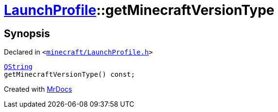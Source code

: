[#LaunchProfile-getMinecraftVersionType]
= xref:LaunchProfile.adoc[LaunchProfile]::getMinecraftVersionType
:relfileprefix: ../
:mrdocs:


== Synopsis

Declared in `&lt;https://github.com/PrismLauncher/PrismLauncher/blob/develop/launcher/minecraft/LaunchProfile.h#L72[minecraft&sol;LaunchProfile&period;h]&gt;`

[source,cpp,subs="verbatim,replacements,macros,-callouts"]
----
xref:QString.adoc[QString]
getMinecraftVersionType() const;
----



[.small]#Created with https://www.mrdocs.com[MrDocs]#

